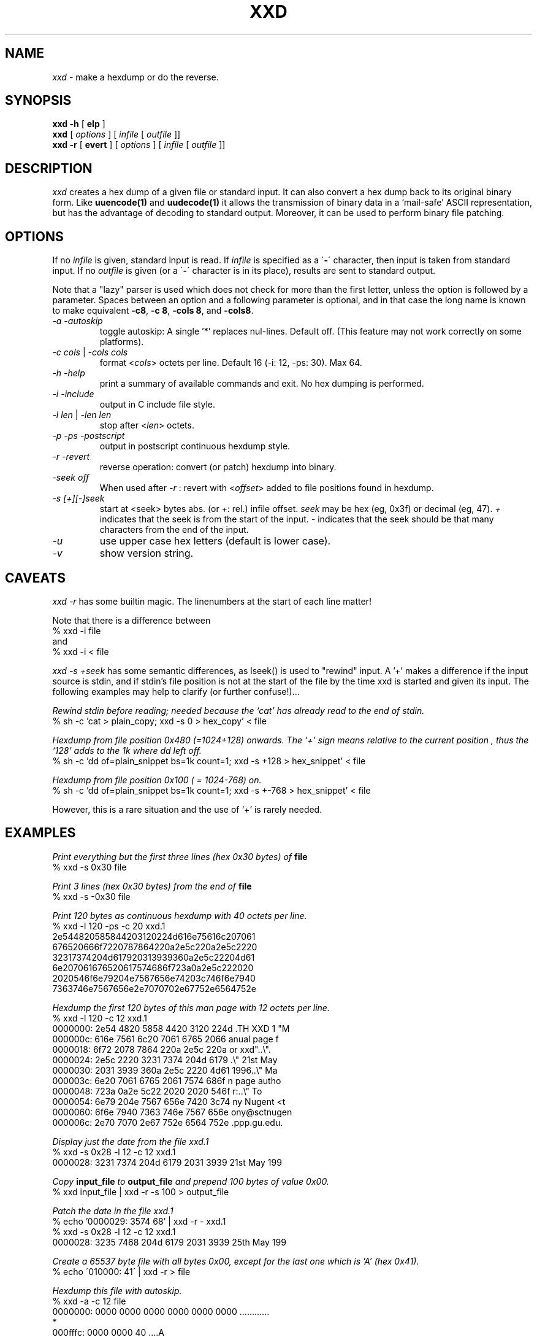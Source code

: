 .TH XXD 1 "August 1996" "Manual page for xxd"
.\"
.\" 21st May 1996
.\" Man page author:
.\"    Tony Nugent <tony@sctnugen.ppp.gu.edu.au> <T.Nugent@sct.gu.edu.au>
.\"    Changes by Bram Moolenaar <mool@oce.nl>
.SH NAME
.I xxd
\- make a hexdump or do the reverse.
.SH SYNOPSIS
.B xxd \-h
[
.B elp
]
.br
.B xxd
[
.I options
] [
.I infile
[
.I outfile
]]
.br
.B xxd \-r
[
.B evert
] [
.I options
] [
.I infile
[
.I outfile
]]
.SH DESCRIPTION
.I xxd
creates a hex dump of a given file or standard input.
It can also convert a hex dump back to its original binary form.
Like
.BR uuencode(1)
and
.BR uudecode(1)
it allows the transmission of binary data in a `mail-safe' ASCII representation,
but has the advantage of decoding to standard output.
Moreover, it can be used to perform binary file patching.
.SH OPTIONS
If no
.I infile
is given, standard input is read.
If
.I infile
is specified as a
.RB \` \- \'
character, then input is taken from standard input.
If no
.I outfile
is given (or a 
.RB \` \- \'
character is in its place), results are sent to standard output.
.PP
Note that a "lazy" parser is used which does not check for more than the first
letter, unless the option is followed by a parameter.
Spaces between an option and a following parameter is optional,
and in that case the long name is known to make equivalent
\fB\-c8\fR, \fB\-c 8\fR, \fB\-cols 8\fR, and \fB\-cols8\fR.
.PP
.TP
.I \-a \-autoskip
toggle autoskip: A single '*' replaces nul-lines.  Default off.
(This feature may not work correctly on some platforms).
.TP
\fI\-c cols \fR| \fI\-cols cols
format
.RI < cols >
octets per line. Default 16 (-i: 12, -ps: 30). Max 64.
.TP
.I \-h \-help
print a summary of available commands and exit.  No hex dumping is performed.
.TP
.I \-i \-include
output in C include file style.
.TP
\fI\-l len \fR| \fI\-len len
stop after
.RI  < len >
octets.
.TP
.I \-p \-ps \-postscript
output in postscript continuous hexdump style.
.TP
.I \-r \-revert
reverse operation: convert (or patch) hexdump into binary.
.TP
.I \-seek off
When used after
.I \-r
: revert with
.RI < offset >
added to file positions found in hexdump.
.TP
.I \-s [\+][\-]seek
start at <seek> bytes abs. (or +: rel.) infile offset.
.I seek
may be hex (eg, 0x3f) or decimal (eg, 47).
\fI\+ \fRindicates that the seek is from the start of the input.
\fI\- \fRindicates that the seek should be that many characters from the end of the input.
.TP
.I \-u
use upper case hex letters (default is lower case).
.TP
.I \-v
show version string.
.SH CAVEATS
.PP
.I xxd \-r
has some builtin magic.
The linenumbers at the start of each line matter!
.PP
Note that there is a difference between
.br
% xxd \-i file
.br
and
.br
% xxd \-i \< file
.PP
.I xxd \-s \+seek
has some semantic differences, as lseek() is used to "rewind" input.  A '+'
makes a difference if the input source is stdin, and if stdin's file position
is not at the start of the file by the time xxd is started and given its input.
The following examples may help to clarify (or further confuse!)...
.PP
.I Rewind stdin before reading; needed because the `cat' has already read to the end of stdin.
.br
% sh -c 'cat > plain_copy; xxd -s 0 > hex_copy' < file
.PP
.I Hexdump from file position 0x480 (=1024+128) onwards.
.I The `+' sign means "relative to the current position", thus the `128' adds to the 1k where dd left off.
.br
% sh -c 'dd of=plain_snippet bs=1k count=1; xxd -s +128 > hex_snippet' < file
.PP
.I Hexdump from file position 0x100 ( = 1024-768) on. 
.br
% sh -c 'dd of=plain_snippet bs=1k count=1; xxd -s +-768 > hex_snippet' < file
.PP
However, this is a rare situation and the use of `+' is rarely needed.
.SH EXAMPLES
.PP
.br
.I Print everything but the first three lines (hex 0x30 bytes) of
.B file
\.
.br
% xxd \-s 0x30 file
.PP
.br
.I Print 3 lines (hex 0x30 bytes) from the end of
.B file
\.
.br
% xxd \-s \-0x30 file
.PP
.br
.I Print 120 bytes as continuous hexdump with 40 octets per line.
.br
% xxd \-l 120 \-ps \-c 20 xxd.1
.br
2e544820585844203120224d616e75616c207061
.br
676520666f7220787864220a2e5c220a2e5c2220
.br
32317374204d617920313939360a2e5c22204d61
.br
6e207061676520617574686f723a0a2e5c222020
.br
2020546f6e79204e7567656e74203c746f6e7940
.br
7363746e7567656e2e7070702e67752e6564752e
.br

.br
.I Hexdump the first 120 bytes of this man page with 12 octets per line.
.br
% xxd \-l 120 \-c 12 xxd.1
.br
0000000: 2e54 4820 5858 4420 3120 224d  .TH XXD 1 "M
.br
000000c: 616e 7561 6c20 7061 6765 2066  anual page f
.br
0000018: 6f72 2078 7864 220a 2e5c 220a  or xxd"..\\".
.br
0000024: 2e5c 2220 3231 7374 204d 6179  .\\" 21st May
.br
0000030: 2031 3939 360a 2e5c 2220 4d61   1996..\\" Ma
.br
000003c: 6e20 7061 6765 2061 7574 686f  n page autho
.br
0000048: 723a 0a2e 5c22 2020 2020 546f  r:..\\"    To
.br
0000054: 6e79 204e 7567 656e 7420 3c74  ny Nugent <t
.br
0000060: 6f6e 7940 7363 746e 7567 656e  ony@sctnugen
.br
000006c: 2e70 7070 2e67 752e 6564 752e  .ppp.gu.edu.
.PP
.br
.I Display just the date from the file xxd.1
.br
% xxd \-s 0x28 \-l 12 \-c 12 xxd.1
.br
0000028: 3231 7374 204d 6179 2031 3939  21st May 199
.PP
.br
.I Copy
.B input_file
.I to
.B output_file
.I and prepend 100 bytes of value 0x00.
.br
% xxd input_file | xxd \-r \-s 100 \> output_file
.br

.br
.I Patch the date in the file xxd.1
.br
% echo '0000029: 3574 68' | xxd -r - xxd.1
.br
% xxd \-s 0x28 \-l 12 \-c 12 xxd.1
.br
0000028: 3235 7468 204d 6179 2031 3939  25th May 199
.PP
.br
.I Create a 65537 byte file with all bytes 0x00,
.I except for the last one which is 'A' (hex 0x41).
.br
% echo \'010000: 41\' | xxd \-r \> file
.PP
.br
.I Hexdump this file with autoskip.
.br
% xxd \-a \-c 12 file
.br
0000000: 0000 0000 0000 0000 0000 0000  ............
.br
*
.br
000fffc: 0000 0000 40                   ....A
.br

.br
.I Create a 1 byte file containing a single 'A' character.
.I The number after '-r -s' adds to the linenumbers found in the file;
.I in effect, the leading bytes are suppressed.
.br
% echo '010000: 41' | xxd \-r \-s \-0x10000 \> file
.PP
.br
.I Use xxd as a filter within an editor such as
.B vim(1)
.I to hexdump a region marked between `a' and `z'.
.br
:'a,'z!xxd
.br

.br
.I Use xxd as a filter within an editor such as
.B vim(1)
.I to recover a binary hexdump marked between `a' and `z'.
.br
:'a,'z!xxd -r
.br

.br
.I Use xxd as a filter within an editor such as
.B vim(1)
.I to recover one line of a hexdump.  Move the cursor over the line and type:
.br
!!xxd -r
.br
.SH "RETURN VALUES"
The following error values are returned:
.TP
0
no errors encountered.
.TP
1
parse error.
.SH "SEE ALSO"
uuencode(1), uudecode(1), patch(1)
.br
.SH WARNINGS
Use entirely at your own risk.
.br
.SH BUGS
.br
\fB\-a\fR may not work properly on all platforms.
.br
\fB\-version\fR does not work correctly (use \fB\-v\fR).
.br
\fB\-seek3\fR and \fB\-skip3\fR (and others) do not work
(use a space between the option and its parameter).
.br
.SH AUTHOR
.br
(c) 1990-1996 by Juergen Weigert
.br
<jnweiger@informatik.uni-erlangen.de>
.LP
Distribute freely and credit me,
.br
make money and share with me,
.br
lose money and don't ask me.
.PP
Manual page by Tony Nugent
.br
<tony@sctnugen.ppp.gu.edu.au> <T.Nugent@sct.gu.edu.au>
.PP
